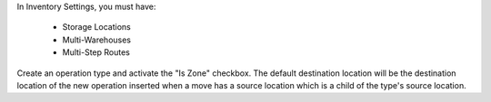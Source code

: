 In Inventory Settings, you must have:

 * Storage Locations
 * Multi-Warehouses
 * Multi-Step Routes

Create an operation type and activate the "Is Zone" checkbox.
The default destination location will be the destination location
of the new operation inserted when a move has a source location which
is a child of the type's source location.
